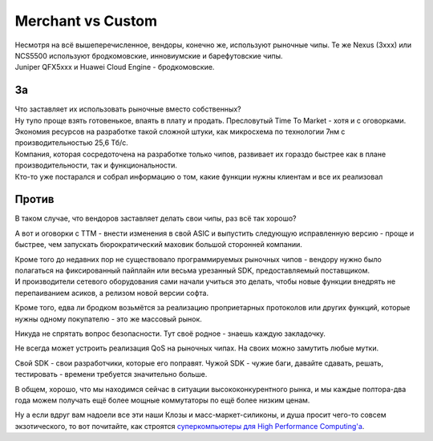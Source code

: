 Merchant vs Custom
==================

| Несмотря на всё вышеперечисленное, вендоры, конечно же, используют рыночные чипы. Те же Nexus (3xxx) или NCS5500 используют бродкомовские, инновиумские и барефутовские чипы.
| Juniper QFX5xxx и Huawei Cloud Engine - бродкомовские.

За
---
| Что заставляет их использовать рыночные вместо собственных?
| Ну тупо проще взять готовенькое, впаять в плату и продать. Пресловутый Time To Market - хотя и с оговорками.
| Экономия ресурсов на разработке такой сложной штуки, как микросхема по технологии 7нм с производительностью 25,6 Тб/с.
| Компания, которая сосредоточена на разработке только чипов, развивает их гораздо быстрее как в плане производительности, так и функциональности.
| Кто-то уже постарался и собрал информацию о том, какие функции нужны клиентам и все их реализовал

Против
------

В таком случае, что вендоров заставляет делать свои чипы, раз всё так хорошо?

А вот и оговорки с TTM - внести изменения в свой ASIC и выпустить следующую исправленную версию - проще и быстрее, чем запускать бюрократический маховик большой сторонней компании. 

| Кроме того до недавних пор не существовало программируемых рыночных чипов - вендору нужно было полагаться на фиксированный пайплайн или весьма урезанный SDK, предоставляемый поставщиком.
| И производители сетевого оборудования сами начали учиться это делать, чтобы новые функции внедрять не перепаиванием асиков, а релизом новой версии софта.

Кроме того, едва ли бродком возьмётся за реализацию проприетарных протоколов или других функций, которые нужны одному покупателю - это же массовый рынок.

Никуда не спрятать вопрос безопасности. Тут своё родное - знаешь каждую закладочку.

Не всегда может устроить реализация QoS на рыночных чипах. На своих можно замутить любые мутки.

Свой SDK - свои разработчики, которые его поправят. Чужой SDK - чужие баги, давайте сдавать, решать, тестировать - времени требуется значительно больше.

В общем, хорошо, что мы находимся сейчас в ситуации высококонкурентного рынка, и мы каждые полтора-два года можем получать ещё более мощные коммутаторы по ещё более низким ценам. 


Ну а если вдруг вам надоели все эти наши Клозы и масс-маркет-силиконы, и душа просит чего-то совсем экзотического, то вот почитайте, как строятся `суперкомпьютеры для High Performance Computing'а <https://fuse.wikichip.org/news/3293/inside-rosetta-the-engine-behind-crays-slingshot-exascale-era-interconnect/>`_.